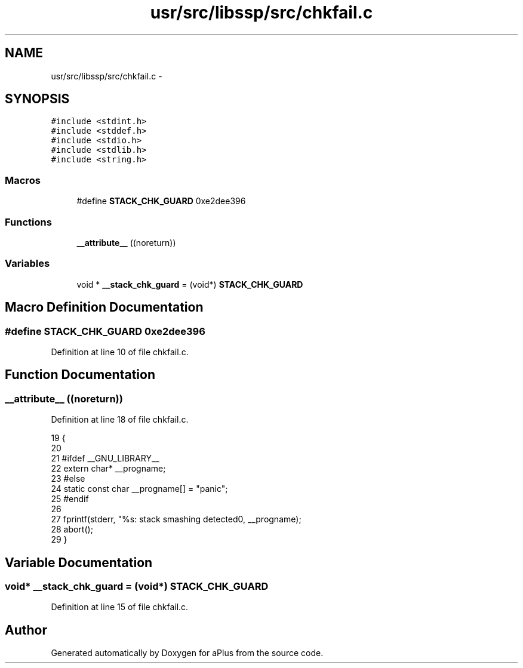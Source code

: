 .TH "usr/src/libssp/src/chkfail.c" 3 "Sun Nov 9 2014" "Version 0.1" "aPlus" \" -*- nroff -*-
.ad l
.nh
.SH NAME
usr/src/libssp/src/chkfail.c \- 
.SH SYNOPSIS
.br
.PP
\fC#include <stdint\&.h>\fP
.br
\fC#include <stddef\&.h>\fP
.br
\fC#include <stdio\&.h>\fP
.br
\fC#include <stdlib\&.h>\fP
.br
\fC#include <string\&.h>\fP
.br

.SS "Macros"

.in +1c
.ti -1c
.RI "#define \fBSTACK_CHK_GUARD\fP   0xe2dee396"
.br
.in -1c
.SS "Functions"

.in +1c
.ti -1c
.RI "\fB__attribute__\fP ((noreturn))"
.br
.in -1c
.SS "Variables"

.in +1c
.ti -1c
.RI "void * \fB__stack_chk_guard\fP = (void*) \fBSTACK_CHK_GUARD\fP"
.br
.in -1c
.SH "Macro Definition Documentation"
.PP 
.SS "#define STACK_CHK_GUARD   0xe2dee396"

.PP
Definition at line 10 of file chkfail\&.c\&.
.SH "Function Documentation"
.PP 
.SS "__attribute__ ((noreturn))"

.PP
Definition at line 18 of file chkfail\&.c\&.
.PP
.nf
19                             {
20 
21 #ifdef __GNU_LIBRARY__
22     extern char* __progname;
23 #else
24     static const char __progname[] = "panic";
25 #endif
26 
27     fprintf(stderr, "%s: stack smashing detected\n", __progname);
28     abort();
29 }
.fi
.SH "Variable Documentation"
.PP 
.SS "void* __stack_chk_guard = (void*) \fBSTACK_CHK_GUARD\fP"

.PP
Definition at line 15 of file chkfail\&.c\&.
.SH "Author"
.PP 
Generated automatically by Doxygen for aPlus from the source code\&.
